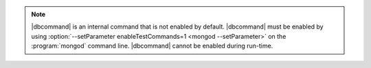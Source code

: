 .. note:: 
   
   |dbcommand| is an internal command that is not enabled by default.
   |dbcommand| must be enabled by using
   :option:`--setParameter enableTestCommands=1 <mongod --setParameter>`
   on the :program:`mongod` command line.
   |dbcommand| cannot be enabled during run-time.
